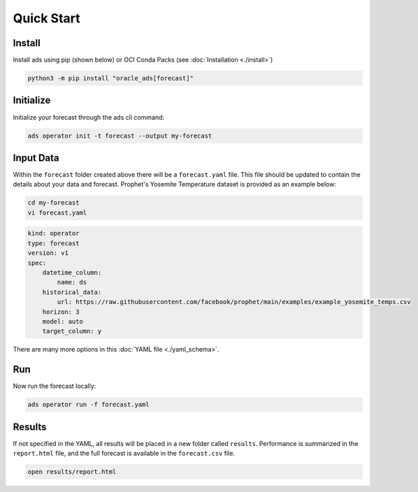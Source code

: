 ===========
Quick Start
===========

Install
--------

Install ads using pip (shown below) or OCI Conda Packs (see :doc:`Installation <./install>`)

.. code-block:: bash

    python3 -m pip install "oracle_ads[forecast]"

Initialize
----------

Initialize your forecast through the ads cli command:

.. code-block:: bash

   ads operator init -t forecast --output my-forecast


Input Data 
-----------

Within the ``forecast`` folder created above there will be a ``forecast.yaml`` file. This file should be updated to contain the details about your data and forecast. Prophet's Yosemite Temperature dataset is provided as an example below:

.. code-block:: bash

   cd my-forecast
   vi forecast.yaml

.. code-block:: yaml

    kind: operator
    type: forecast
    version: v1
    spec:
        datetime_column:
            name: ds
        historical_data:
            url: https://raw.githubusercontent.com/facebook/prophet/main/examples/example_yosemite_temps.csv
        horizon: 3
        model: auto
        target_column: y

There are many more options in this :doc:`YAML file <./yaml_schema>`.


Run
---

Now run the forecast locally:

.. code-block:: bash

    ads operator run -f forecast.yaml


Results
-------

If not specified in the YAML, all results will be placed in a new folder called ``results``. Performance is summarized in the ``report.html`` file, and the full forecast is available in the ``forecast.csv`` file.

.. code-block:: bash

    open results/report.html
